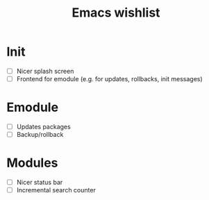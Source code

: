 #+TITLE: Emacs wishlist

* Init

   - [ ] Nicer splash screen
   - [ ] Frontend for emodule (e.g. for updates, rollbacks, init messages)

* Emodule

   - [ ] Updates packages
   - [ ] Backup/rollback

* Modules

   - [ ] Nicer status bar
   - [ ] Incremental search counter
